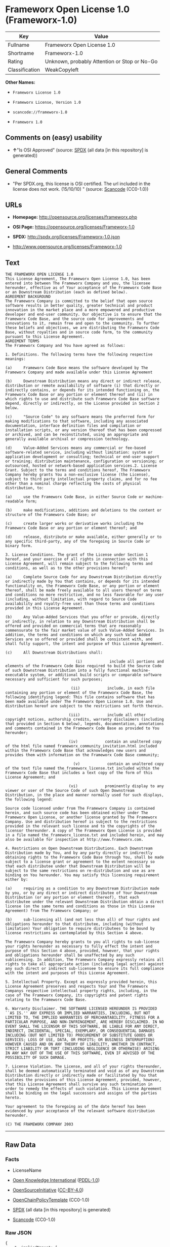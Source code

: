 * Frameworx Open License 1.0 (Frameworx-1.0)
| Key            | Value                                        |
|----------------+----------------------------------------------|
| Fullname       | Frameworx Open License 1.0                   |
| Shortname      | Frameworx-1.0                                |
| Rating         | Unknown, probably Attention or Stop or No-Go |
| Classification | WeakCopyleft                                 |

*Other Names:*

- =Frameworx License 1.0=

- =Frameworx License, Version 1.0=

- =scancode://frameworx-1.0=

- =Frameworx 1.0=

** Comments on (easy) usability

- *↑*"Is OSI Approved" (source:
  [[https://spdx.org/licenses/Frameworx-1.0.html][SPDX]] (all data [in
  this repository] is generated))

** General Comments

- "Per SPDX.org, this license is OSI certified. The url included in the
  license does not work. (15/10/10) " (source:
  [[https://github.com/nexB/scancode-toolkit/blob/develop/src/licensedcode/data/licenses/frameworx-1.0.yml][Scancode]]
  (CC0-1.0))

** URLs

- *Homepage:* http://opensource.org/licenses/frameworx.php

- *OSI Page:* https://opensource.org/licenses/Frameworx-1.0

- *SPDX:* http://spdx.org/licenses/Frameworx-1.0.json

- http://www.opensource.org/licenses/Frameworx-1.0

** Text
#+begin_example
  THE FRAMEWORX OPEN LICENSE 1.0
  This License Agreement, The Frameworx Open License 1.0, has been entered into between The Frameworx Company and you, the licensee hereunder, effective as of Your acceptance of the Frameworx Code Base or an Downstream Distribution (each as defined below).
  AGREEMENT BACKGROUND
  The Frameworx Company is committed to the belief that open source software results in better quality, greater technical and product innovation in the market place and a more empowered and productive developer and end-user community. Our objective is to ensure that the Frameworx Code Base, and the source code for improvements and innovations to it, remain free and open to the community. To further these beliefs and objectives, we are distributing the Frameworx Code Base, without royalties and in source code form, to the community pursuant to this License Agreement.
  AGREEMENT TERMS
  The Frameworx Company and You have agreed as follows:

  1. Definitions. The following terms have the following respective meanings:

  (a)     Frameworx Code Base means the software developed by The Frameworx Company and made available under this License Agreement

  (b)     Downstream Distribution means any direct or indirect release, distribution or remote availability of software (i) that directly or indirectly contains, or depends for its intended functioning on, the Frameworx Code Base or any portion or element thereof and (ii) in which rights to use and distribute such Frameworx Code Base software depend, directly or indirectly, on the License provided in Section 2 below.

  (c)     "Source Code" to any software means the preferred form for making modifications to that software, including any associated documentation, interface definition files and compilation or installation scripts, or any version thereof that has been compressed or archived, and can be reconstituted, using an appropriate and generally available archival or compression technology.

  (d)     Value-Added Services means any commercial or fee-based software-related service, including without limitation: system or application development or consulting; technical or end-user support or training; distribution maintenance, configuration or versioning; or outsourced, hosted or network-based application services.2. License Grant. Subject to the terms and conditions hereof, The Frameworx Company hereby grants You a non-exclusive license (the License), subject to third party intellectual property claims, and for no fee other than a nominal charge reflecting the costs of physical distribution, to:

  (a)     use the Frameworx Code Base, in either Source Code or machine-readable form;

  (b)     make modifications, additions and deletions to the content or structure of the Frameworx Code Base; or

  (c)     create larger works or derivative works including the Frameworx Code Base or any portion or element thereof; and

  (d)     release, distribute or make available, either generally or to any specific third-party, any of the foregoing in Source Code or binary form.

  3. License Conditions. The grant of the License under Section 1 hereof, and your exercise of all rights in connection with this License Agreement, will remain subject to the following terms and conditions, as well as to the other provisions hereof:

  (a)     Complete Source Code for any Downstream Distribution directly or indirectly made by You that contains, or depends for its intended functionality on, the Frameworx Code Base, or any portion or element thereof, shall be made freely available to all users thereof on terms and conditions no more restrictive, and no less favorable for any user (including, without limitation, with regard to Source Code availability and royalty-free use) than those terms and conditions provided in this License Agreement.

  (b)     Any Value-Added Services that you offer or provide, directly or indirectly, in relation to any Downstream Distribution shall be offered and provided on commercial terms that are reasonably commensurate to the fair market value of such Value-Added Services. In addition, the terms and conditions on which any such Value Added Services are so offered or provided shall be consistent with, and shall fully support, the intent and purpose of this License Agreement.

  (c)     All Downstream Distributions shall:

                                 (i)            include all portions and elements of the Frameworx Code Base required to build the Source Code of such Downstream Distribution into a fully functional machine-executable system, or additional build scripts or comparable software necessary and sufficient for such purposes;

                               (ii)            include, in each file containing any portion or element of the Frameworx Code Base, the following identifying legend: This file contains software that has been made available under The Frameworx Open License 1.0. Use and distribution hereof are subject to the restrictions set forth therein.

                              (iii)            include all other copyright notices, authorship credits, warranty disclaimers (including that provided in Section 6 below), legends, documentation, annotations and comments contained in the Frameworx Code Base as provided to You hereunder;

                              (iv)            contain an unaltered copy of the html file named frameworx_community_invitation.html included within the Frameworx Code Base that acknowledges new users and provides them with information on the Frameworx Code Base community;

                                (v)            contain an unaltered copy of the text file named the_frameworx_license.txt included within the Frameworx Code Base that includes a text copy of the form of this License Agreement; and

                              (vi)            prominently display to any viewer or user of the Source Code of such Open Downstream Distribution, in the place and manner normally used for such displays, the following legend:

  Source code licensed under from The Frameworx Company is contained herein, and such source code has been obtained either under The Frameworx Open License, or another license granted by The Frameworx Company. Use and distribution hereof is subject to the restrictions provided in the relevant such license and to the copyrights of the licensor thereunder. A copy of The Frameworx Open License is provided in a file named the_frameworx_license.txt and included herein, and may also be available for inspection at http://www.frameworx.com.

  4. Restrictions on Open Downstream Distributions. Each Downstream Distribution made by You, and by any party directly or indirectly obtaining rights to the Frameworx Code Base through You, shall be made subject to a license grant or agreement to the extent necessary so that each distributee under that Downstream Distribution will be subject to the same restrictions on re-distribution and use as are binding on You hereunder. You may satisfy this licensing requirement either by:

  (a)     requiring as a condition to any Downstream Distribution made by you, or by any direct or indirect distributee of Your Downstream Distribution (or any portion or element thereof), that each distributee under the relevant Downstream Distribution obtain a direct license (on the same terms and conditions as those in this License Agreement) from The Frameworx Company; or

  (b)     sub-licensing all (and not less than all) of Your rights and obligations hereunder to that distributee, including (without limitation) Your obligation to require distributees to be bound by license restrictions as contemplated by this Section 4 above.

  The Frameworx Company hereby grants to you all rights to sub-license your rights hereunder as necessary to fully effect the intent and purpose of this Section 4 above, provided, however, that your rights and obligations hereunder shall be unaffected by any such sublicensing. In addition, The Frameworx Company expressly retains all rights to take all appropriate action (including legal action) against any such direct or indirect sub-licensee to ensure its full compliance with the intent and purposes of this License Agreement.

  5. Intellectual Property. Except as expressly provided herein, this License Agreement preserves and respects Your and The Frameworx Companys respective intellectual property rights, including, in the case of The Frameworx Company, its copyrights and patent rights relating to the Frameworx Code Base.

  6. Warranty Disclaimer. THE SOFTWARE LICENSED HEREUNDER IS PROVIDED ``AS IS.'' ANY EXPRESS OR IMPLIED WARRANTIES, INCLUDING, BUT NOT LIMITED TO, THE IMPLIED WARRANTIES OF MERCHANTABILITY, FITNESS FOR A PARTICULAR PURPOSE, AND NON-INFRINGEMENT, ARE HEREBY DISCLAIMED. IN NO EVENT SHALL THE LICENSOR OF THIS SOFTWARE, BE LIABLE FOR ANY DIRECT, INDIRECT, INCIDENTAL, SPECIAL, EXEMPLARY, OR CONSEQUENTIAL DAMAGES INCLUDING (BUT NOT LIMITED TO) PROCUREMENT OF SUBSTITUTE GOODS OR SERVICES; LOSS OF USE, DATA, OR PROFITS; OR BUSINESS INTERRUPTION) HOWEVER CAUSED AND ON ANY THEORY OF LIABILITY, WHETHER IN CONTRACT, STRICT LIABILITY OR TORT (INCLUDING NEGLIGENCE OR OTHERWISE) ARISING IN ANY WAY OUT OF THE USE OF THIS SOFTWARE, EVEN IF ADVISED OF THE POSSIBILITY OF SUCH DAMAGE.

  7. License Violation. The License, and all of your rights thereunder, shall be deemed automatically terminated and void as of any Downstream Distribution directly or indirectly made or facilitated by You that violates the provisions of this License Agreement, provided, however, that this License Agreement shall survive any such termination in order to remedy the effects of such violation. This License Agreement shall be binding on the legal successors and assigns of the parties hereto.

  Your agreement to the foregoing as of the date hereof has been evidenced by your acceptance of the relevant software distribution hereunder.

  (C) THE FRAMEWORX COMPANY 2003
#+end_example

--------------

** Raw Data
*** Facts

- LicenseName

- [[https://github.com/okfn/licenses/blob/master/licenses.csv][Open
  Knowledge International]]
  ([[https://opendatacommons.org/licenses/pddl/1-0/][PDDL-1.0]])

- [[https://opensource.org/licenses/][OpenSourceInitiative]]
  ([[https://creativecommons.org/licenses/by/4.0/legalcode][CC-BY-4.0]])

- [[https://github.com/OpenChain-Project/curriculum/raw/ddf1e879341adbd9b297cd67c5d5c16b2076540b/policy-template/Open%20Source%20Policy%20Template%20for%20OpenChain%20Specification%201.2.ods][OpenChainPolicyTemplate]]
  (CC0-1.0)

- [[https://spdx.org/licenses/Frameworx-1.0.html][SPDX]] (all data [in
  this repository] is generated)

- [[https://github.com/nexB/scancode-toolkit/blob/develop/src/licensedcode/data/licenses/frameworx-1.0.yml][Scancode]]
  (CC0-1.0)

*** Raw JSON
#+begin_example
  {
      "__impliedNames": [
          "Frameworx-1.0",
          "Frameworx License 1.0",
          "Frameworx License, Version 1.0",
          "Frameworx Open License 1.0",
          "scancode://frameworx-1.0",
          "Frameworx 1.0"
      ],
      "__impliedId": "Frameworx-1.0",
      "__impliedComments": [
          [
              "Scancode",
              [
                  "Per SPDX.org, this license is OSI certified. The url included in the\nlicense does not work. (15/10/10)\n"
              ]
          ]
      ],
      "facts": {
          "Open Knowledge International": {
              "is_generic": null,
              "legacy_ids": [],
              "status": "active",
              "domain_software": true,
              "url": "https://opensource.org/licenses/Frameworx-1.0",
              "maintainer": "",
              "od_conformance": "not reviewed",
              "_sourceURL": "https://github.com/okfn/licenses/blob/master/licenses.csv",
              "domain_data": false,
              "osd_conformance": "approved",
              "id": "Frameworx-1.0",
              "title": "Frameworx License 1.0",
              "_implications": {
                  "__impliedNames": [
                      "Frameworx-1.0",
                      "Frameworx License 1.0"
                  ],
                  "__impliedId": "Frameworx-1.0",
                  "__impliedURLs": [
                      [
                          null,
                          "https://opensource.org/licenses/Frameworx-1.0"
                      ]
                  ]
              },
              "domain_content": false
          },
          "LicenseName": {
              "implications": {
                  "__impliedNames": [
                      "Frameworx-1.0"
                  ],
                  "__impliedId": "Frameworx-1.0"
              },
              "shortname": "Frameworx-1.0",
              "otherNames": []
          },
          "SPDX": {
              "isSPDXLicenseDeprecated": false,
              "spdxFullName": "Frameworx Open License 1.0",
              "spdxDetailsURL": "http://spdx.org/licenses/Frameworx-1.0.json",
              "_sourceURL": "https://spdx.org/licenses/Frameworx-1.0.html",
              "spdxLicIsOSIApproved": true,
              "spdxSeeAlso": [
                  "https://opensource.org/licenses/Frameworx-1.0"
              ],
              "_implications": {
                  "__impliedNames": [
                      "Frameworx-1.0",
                      "Frameworx Open License 1.0"
                  ],
                  "__impliedId": "Frameworx-1.0",
                  "__impliedJudgement": [
                      [
                          "SPDX",
                          {
                              "tag": "PositiveJudgement",
                              "contents": "Is OSI Approved"
                          }
                      ]
                  ],
                  "__isOsiApproved": true,
                  "__impliedURLs": [
                      [
                          "SPDX",
                          "http://spdx.org/licenses/Frameworx-1.0.json"
                      ],
                      [
                          null,
                          "https://opensource.org/licenses/Frameworx-1.0"
                      ]
                  ]
              },
              "spdxLicenseId": "Frameworx-1.0"
          },
          "Scancode": {
              "otherUrls": [
                  "http://www.opensource.org/licenses/Frameworx-1.0",
                  "https://opensource.org/licenses/Frameworx-1.0"
              ],
              "homepageUrl": "http://opensource.org/licenses/frameworx.php",
              "shortName": "Frameworx 1.0",
              "textUrls": null,
              "text": "THE FRAMEWORX OPEN LICENSE 1.0\nThis License Agreement, The Frameworx Open License 1.0, has been entered into between The Frameworx Company and you, the licensee hereunder, effective as of Your acceptance of the Frameworx Code Base or an Downstream Distribution (each as defined below).\nAGREEMENT BACKGROUND\nThe Frameworx Company is committed to the belief that open source software results in better quality, greater technical and product innovation in the market place and a more empowered and productive developer and end-user community. Our objective is to ensure that the Frameworx Code Base, and the source code for improvements and innovations to it, remain free and open to the community. To further these beliefs and objectives, we are distributing the Frameworx Code Base, without royalties and in source code form, to the community pursuant to this License Agreement.\nAGREEMENT TERMS\nThe Frameworx Company and You have agreed as follows:\n\n1. Definitions. The following terms have the following respective meanings:\n\n(a)     Frameworx Code Base means the software developed by The Frameworx Company and made available under this License Agreement\n\n(b)     Downstream Distribution means any direct or indirect release, distribution or remote availability of software (i) that directly or indirectly contains, or depends for its intended functioning on, the Frameworx Code Base or any portion or element thereof and (ii) in which rights to use and distribute such Frameworx Code Base software depend, directly or indirectly, on the License provided in Section 2 below.\n\n(c)     \"Source Code\" to any software means the preferred form for making modifications to that software, including any associated documentation, interface definition files and compilation or installation scripts, or any version thereof that has been compressed or archived, and can be reconstituted, using an appropriate and generally available archival or compression technology.\n\n(d)     Value-Added Services means any commercial or fee-based software-related service, including without limitation: system or application development or consulting; technical or end-user support or training; distribution maintenance, configuration or versioning; or outsourced, hosted or network-based application services.2. License Grant. Subject to the terms and conditions hereof, The Frameworx Company hereby grants You a non-exclusive license (the License), subject to third party intellectual property claims, and for no fee other than a nominal charge reflecting the costs of physical distribution, to:\n\n(a)     use the Frameworx Code Base, in either Source Code or machine-readable form;\n\n(b)     make modifications, additions and deletions to the content or structure of the Frameworx Code Base; or\n\n(c)     create larger works or derivative works including the Frameworx Code Base or any portion or element thereof; and\n\n(d)     release, distribute or make available, either generally or to any specific third-party, any of the foregoing in Source Code or binary form.\n\n3. License Conditions. The grant of the License under Section 1 hereof, and your exercise of all rights in connection with this License Agreement, will remain subject to the following terms and conditions, as well as to the other provisions hereof:\n\n(a)     Complete Source Code for any Downstream Distribution directly or indirectly made by You that contains, or depends for its intended functionality on, the Frameworx Code Base, or any portion or element thereof, shall be made freely available to all users thereof on terms and conditions no more restrictive, and no less favorable for any user (including, without limitation, with regard to Source Code availability and royalty-free use) than those terms and conditions provided in this License Agreement.\n\n(b)     Any Value-Added Services that you offer or provide, directly or indirectly, in relation to any Downstream Distribution shall be offered and provided on commercial terms that are reasonably commensurate to the fair market value of such Value-Added Services. In addition, the terms and conditions on which any such Value Added Services are so offered or provided shall be consistent with, and shall fully support, the intent and purpose of this License Agreement.\n\n(c)     All Downstream Distributions shall:\n\n                               (i)            include all portions and elements of the Frameworx Code Base required to build the Source Code of such Downstream Distribution into a fully functional machine-executable system, or additional build scripts or comparable software necessary and sufficient for such purposes;\n\n                             (ii)            include, in each file containing any portion or element of the Frameworx Code Base, the following identifying legend: This file contains software that has been made available under The Frameworx Open License 1.0. Use and distribution hereof are subject to the restrictions set forth therein.\n\n                            (iii)            include all other copyright notices, authorship credits, warranty disclaimers (including that provided in Section 6 below), legends, documentation, annotations and comments contained in the Frameworx Code Base as provided to You hereunder;\n\n                            (iv)            contain an unaltered copy of the html file named frameworx_community_invitation.html included within the Frameworx Code Base that acknowledges new users and provides them with information on the Frameworx Code Base community;\n\n                              (v)            contain an unaltered copy of the text file named the_frameworx_license.txt included within the Frameworx Code Base that includes a text copy of the form of this License Agreement; and\n\n                            (vi)            prominently display to any viewer or user of the Source Code of such Open Downstream Distribution, in the place and manner normally used for such displays, the following legend:\n\nSource code licensed under from The Frameworx Company is contained herein, and such source code has been obtained either under The Frameworx Open License, or another license granted by The Frameworx Company. Use and distribution hereof is subject to the restrictions provided in the relevant such license and to the copyrights of the licensor thereunder. A copy of The Frameworx Open License is provided in a file named the_frameworx_license.txt and included herein, and may also be available for inspection at http://www.frameworx.com.\n\n4. Restrictions on Open Downstream Distributions. Each Downstream Distribution made by You, and by any party directly or indirectly obtaining rights to the Frameworx Code Base through You, shall be made subject to a license grant or agreement to the extent necessary so that each distributee under that Downstream Distribution will be subject to the same restrictions on re-distribution and use as are binding on You hereunder. You may satisfy this licensing requirement either by:\n\n(a)     requiring as a condition to any Downstream Distribution made by you, or by any direct or indirect distributee of Your Downstream Distribution (or any portion or element thereof), that each distributee under the relevant Downstream Distribution obtain a direct license (on the same terms and conditions as those in this License Agreement) from The Frameworx Company; or\n\n(b)     sub-licensing all (and not less than all) of Your rights and obligations hereunder to that distributee, including (without limitation) Your obligation to require distributees to be bound by license restrictions as contemplated by this Section 4 above.\n\nThe Frameworx Company hereby grants to you all rights to sub-license your rights hereunder as necessary to fully effect the intent and purpose of this Section 4 above, provided, however, that your rights and obligations hereunder shall be unaffected by any such sublicensing. In addition, The Frameworx Company expressly retains all rights to take all appropriate action (including legal action) against any such direct or indirect sub-licensee to ensure its full compliance with the intent and purposes of this License Agreement.\n\n5. Intellectual Property. Except as expressly provided herein, this License Agreement preserves and respects Your and The Frameworx Companys respective intellectual property rights, including, in the case of The Frameworx Company, its copyrights and patent rights relating to the Frameworx Code Base.\n\n6. Warranty Disclaimer. THE SOFTWARE LICENSED HEREUNDER IS PROVIDED ``AS IS.'' ANY EXPRESS OR IMPLIED WARRANTIES, INCLUDING, BUT NOT LIMITED TO, THE IMPLIED WARRANTIES OF MERCHANTABILITY, FITNESS FOR A PARTICULAR PURPOSE, AND NON-INFRINGEMENT, ARE HEREBY DISCLAIMED. IN NO EVENT SHALL THE LICENSOR OF THIS SOFTWARE, BE LIABLE FOR ANY DIRECT, INDIRECT, INCIDENTAL, SPECIAL, EXEMPLARY, OR CONSEQUENTIAL DAMAGES INCLUDING (BUT NOT LIMITED TO) PROCUREMENT OF SUBSTITUTE GOODS OR SERVICES; LOSS OF USE, DATA, OR PROFITS; OR BUSINESS INTERRUPTION) HOWEVER CAUSED AND ON ANY THEORY OF LIABILITY, WHETHER IN CONTRACT, STRICT LIABILITY OR TORT (INCLUDING NEGLIGENCE OR OTHERWISE) ARISING IN ANY WAY OUT OF THE USE OF THIS SOFTWARE, EVEN IF ADVISED OF THE POSSIBILITY OF SUCH DAMAGE.\n\n7. License Violation. The License, and all of your rights thereunder, shall be deemed automatically terminated and void as of any Downstream Distribution directly or indirectly made or facilitated by You that violates the provisions of this License Agreement, provided, however, that this License Agreement shall survive any such termination in order to remedy the effects of such violation. This License Agreement shall be binding on the legal successors and assigns of the parties hereto.\n\nYour agreement to the foregoing as of the date hereof has been evidenced by your acceptance of the relevant software distribution hereunder.\n\n(C) THE FRAMEWORX COMPANY 2003",
              "category": "Copyleft Limited",
              "osiUrl": "http://opensource.org/licenses/frameworx.php",
              "owner": "Frameworx Company",
              "_sourceURL": "https://github.com/nexB/scancode-toolkit/blob/develop/src/licensedcode/data/licenses/frameworx-1.0.yml",
              "key": "frameworx-1.0",
              "name": "Frameworx Open License v1.0",
              "spdxId": "Frameworx-1.0",
              "notes": "Per SPDX.org, this license is OSI certified. The url included in the\nlicense does not work. (15/10/10)\n",
              "_implications": {
                  "__impliedNames": [
                      "scancode://frameworx-1.0",
                      "Frameworx 1.0",
                      "Frameworx-1.0"
                  ],
                  "__impliedId": "Frameworx-1.0",
                  "__impliedComments": [
                      [
                          "Scancode",
                          [
                              "Per SPDX.org, this license is OSI certified. The url included in the\nlicense does not work. (15/10/10)\n"
                          ]
                      ]
                  ],
                  "__impliedCopyleft": [
                      [
                          "Scancode",
                          "WeakCopyleft"
                      ]
                  ],
                  "__calculatedCopyleft": "WeakCopyleft",
                  "__impliedText": "THE FRAMEWORX OPEN LICENSE 1.0\nThis License Agreement, The Frameworx Open License 1.0, has been entered into between The Frameworx Company and you, the licensee hereunder, effective as of Your acceptance of the Frameworx Code Base or an Downstream Distribution (each as defined below).\nAGREEMENT BACKGROUND\nThe Frameworx Company is committed to the belief that open source software results in better quality, greater technical and product innovation in the market place and a more empowered and productive developer and end-user community. Our objective is to ensure that the Frameworx Code Base, and the source code for improvements and innovations to it, remain free and open to the community. To further these beliefs and objectives, we are distributing the Frameworx Code Base, without royalties and in source code form, to the community pursuant to this License Agreement.\nAGREEMENT TERMS\nThe Frameworx Company and You have agreed as follows:\n\n1. Definitions. The following terms have the following respective meanings:\n\n(a)     Frameworx Code Base means the software developed by The Frameworx Company and made available under this License Agreement\n\n(b)     Downstream Distribution means any direct or indirect release, distribution or remote availability of software (i) that directly or indirectly contains, or depends for its intended functioning on, the Frameworx Code Base or any portion or element thereof and (ii) in which rights to use and distribute such Frameworx Code Base software depend, directly or indirectly, on the License provided in Section 2 below.\n\n(c)     \"Source Code\" to any software means the preferred form for making modifications to that software, including any associated documentation, interface definition files and compilation or installation scripts, or any version thereof that has been compressed or archived, and can be reconstituted, using an appropriate and generally available archival or compression technology.\n\n(d)     Value-Added Services means any commercial or fee-based software-related service, including without limitation: system or application development or consulting; technical or end-user support or training; distribution maintenance, configuration or versioning; or outsourced, hosted or network-based application services.2. License Grant. Subject to the terms and conditions hereof, The Frameworx Company hereby grants You a non-exclusive license (the License), subject to third party intellectual property claims, and for no fee other than a nominal charge reflecting the costs of physical distribution, to:\n\n(a)     use the Frameworx Code Base, in either Source Code or machine-readable form;\n\n(b)     make modifications, additions and deletions to the content or structure of the Frameworx Code Base; or\n\n(c)     create larger works or derivative works including the Frameworx Code Base or any portion or element thereof; and\n\n(d)     release, distribute or make available, either generally or to any specific third-party, any of the foregoing in Source Code or binary form.\n\n3. License Conditions. The grant of the License under Section 1 hereof, and your exercise of all rights in connection with this License Agreement, will remain subject to the following terms and conditions, as well as to the other provisions hereof:\n\n(a)     Complete Source Code for any Downstream Distribution directly or indirectly made by You that contains, or depends for its intended functionality on, the Frameworx Code Base, or any portion or element thereof, shall be made freely available to all users thereof on terms and conditions no more restrictive, and no less favorable for any user (including, without limitation, with regard to Source Code availability and royalty-free use) than those terms and conditions provided in this License Agreement.\n\n(b)     Any Value-Added Services that you offer or provide, directly or indirectly, in relation to any Downstream Distribution shall be offered and provided on commercial terms that are reasonably commensurate to the fair market value of such Value-Added Services. In addition, the terms and conditions on which any such Value Added Services are so offered or provided shall be consistent with, and shall fully support, the intent and purpose of this License Agreement.\n\n(c)     All Downstream Distributions shall:\n\n                               (i)            include all portions and elements of the Frameworx Code Base required to build the Source Code of such Downstream Distribution into a fully functional machine-executable system, or additional build scripts or comparable software necessary and sufficient for such purposes;\n\n                             (ii)            include, in each file containing any portion or element of the Frameworx Code Base, the following identifying legend: This file contains software that has been made available under The Frameworx Open License 1.0. Use and distribution hereof are subject to the restrictions set forth therein.\n\n                            (iii)            include all other copyright notices, authorship credits, warranty disclaimers (including that provided in Section 6 below), legends, documentation, annotations and comments contained in the Frameworx Code Base as provided to You hereunder;\n\n                            (iv)            contain an unaltered copy of the html file named frameworx_community_invitation.html included within the Frameworx Code Base that acknowledges new users and provides them with information on the Frameworx Code Base community;\n\n                              (v)            contain an unaltered copy of the text file named the_frameworx_license.txt included within the Frameworx Code Base that includes a text copy of the form of this License Agreement; and\n\n                            (vi)            prominently display to any viewer or user of the Source Code of such Open Downstream Distribution, in the place and manner normally used for such displays, the following legend:\n\nSource code licensed under from The Frameworx Company is contained herein, and such source code has been obtained either under The Frameworx Open License, or another license granted by The Frameworx Company. Use and distribution hereof is subject to the restrictions provided in the relevant such license and to the copyrights of the licensor thereunder. A copy of The Frameworx Open License is provided in a file named the_frameworx_license.txt and included herein, and may also be available for inspection at http://www.frameworx.com.\n\n4. Restrictions on Open Downstream Distributions. Each Downstream Distribution made by You, and by any party directly or indirectly obtaining rights to the Frameworx Code Base through You, shall be made subject to a license grant or agreement to the extent necessary so that each distributee under that Downstream Distribution will be subject to the same restrictions on re-distribution and use as are binding on You hereunder. You may satisfy this licensing requirement either by:\n\n(a)     requiring as a condition to any Downstream Distribution made by you, or by any direct or indirect distributee of Your Downstream Distribution (or any portion or element thereof), that each distributee under the relevant Downstream Distribution obtain a direct license (on the same terms and conditions as those in this License Agreement) from The Frameworx Company; or\n\n(b)     sub-licensing all (and not less than all) of Your rights and obligations hereunder to that distributee, including (without limitation) Your obligation to require distributees to be bound by license restrictions as contemplated by this Section 4 above.\n\nThe Frameworx Company hereby grants to you all rights to sub-license your rights hereunder as necessary to fully effect the intent and purpose of this Section 4 above, provided, however, that your rights and obligations hereunder shall be unaffected by any such sublicensing. In addition, The Frameworx Company expressly retains all rights to take all appropriate action (including legal action) against any such direct or indirect sub-licensee to ensure its full compliance with the intent and purposes of this License Agreement.\n\n5. Intellectual Property. Except as expressly provided herein, this License Agreement preserves and respects Your and The Frameworx Companys respective intellectual property rights, including, in the case of The Frameworx Company, its copyrights and patent rights relating to the Frameworx Code Base.\n\n6. Warranty Disclaimer. THE SOFTWARE LICENSED HEREUNDER IS PROVIDED ``AS IS.'' ANY EXPRESS OR IMPLIED WARRANTIES, INCLUDING, BUT NOT LIMITED TO, THE IMPLIED WARRANTIES OF MERCHANTABILITY, FITNESS FOR A PARTICULAR PURPOSE, AND NON-INFRINGEMENT, ARE HEREBY DISCLAIMED. IN NO EVENT SHALL THE LICENSOR OF THIS SOFTWARE, BE LIABLE FOR ANY DIRECT, INDIRECT, INCIDENTAL, SPECIAL, EXEMPLARY, OR CONSEQUENTIAL DAMAGES INCLUDING (BUT NOT LIMITED TO) PROCUREMENT OF SUBSTITUTE GOODS OR SERVICES; LOSS OF USE, DATA, OR PROFITS; OR BUSINESS INTERRUPTION) HOWEVER CAUSED AND ON ANY THEORY OF LIABILITY, WHETHER IN CONTRACT, STRICT LIABILITY OR TORT (INCLUDING NEGLIGENCE OR OTHERWISE) ARISING IN ANY WAY OUT OF THE USE OF THIS SOFTWARE, EVEN IF ADVISED OF THE POSSIBILITY OF SUCH DAMAGE.\n\n7. License Violation. The License, and all of your rights thereunder, shall be deemed automatically terminated and void as of any Downstream Distribution directly or indirectly made or facilitated by You that violates the provisions of this License Agreement, provided, however, that this License Agreement shall survive any such termination in order to remedy the effects of such violation. This License Agreement shall be binding on the legal successors and assigns of the parties hereto.\n\nYour agreement to the foregoing as of the date hereof has been evidenced by your acceptance of the relevant software distribution hereunder.\n\n(C) THE FRAMEWORX COMPANY 2003",
                  "__impliedURLs": [
                      [
                          "Homepage",
                          "http://opensource.org/licenses/frameworx.php"
                      ],
                      [
                          "OSI Page",
                          "http://opensource.org/licenses/frameworx.php"
                      ],
                      [
                          null,
                          "http://www.opensource.org/licenses/Frameworx-1.0"
                      ],
                      [
                          null,
                          "https://opensource.org/licenses/Frameworx-1.0"
                      ]
                  ]
              }
          },
          "OpenChainPolicyTemplate": {
              "isSaaSDeemed": "no",
              "licenseType": "copyleft",
              "freedomOrDeath": "no",
              "typeCopyleft": "weak",
              "_sourceURL": "https://github.com/OpenChain-Project/curriculum/raw/ddf1e879341adbd9b297cd67c5d5c16b2076540b/policy-template/Open%20Source%20Policy%20Template%20for%20OpenChain%20Specification%201.2.ods",
              "name": "Frameworx License",
              "commercialUse": true,
              "spdxId": "Frameworx-1.0",
              "_implications": {
                  "__impliedNames": [
                      "Frameworx-1.0"
                  ]
              }
          },
          "OpenSourceInitiative": {
              "text": [
                  {
                      "url": "https://opensource.org/licenses/Frameworx-1.0",
                      "title": "HTML",
                      "media_type": "text/html"
                  }
              ],
              "identifiers": [
                  {
                      "identifier": "Frameworx-1.0",
                      "scheme": "SPDX"
                  }
              ],
              "superseded_by": null,
              "_sourceURL": "https://opensource.org/licenses/",
              "name": "Frameworx License, Version 1.0",
              "other_names": [],
              "keywords": [
                  "discouraged",
                  "non-reusable",
                  "osi-approved"
              ],
              "id": "Frameworx-1.0",
              "links": [
                  {
                      "note": "OSI Page",
                      "url": "https://opensource.org/licenses/Frameworx-1.0"
                  }
              ],
              "_implications": {
                  "__impliedNames": [
                      "Frameworx-1.0",
                      "Frameworx License, Version 1.0",
                      "Frameworx-1.0"
                  ],
                  "__impliedURLs": [
                      [
                          "OSI Page",
                          "https://opensource.org/licenses/Frameworx-1.0"
                      ]
                  ]
              }
          }
      },
      "__impliedJudgement": [
          [
              "SPDX",
              {
                  "tag": "PositiveJudgement",
                  "contents": "Is OSI Approved"
              }
          ]
      ],
      "__impliedCopyleft": [
          [
              "Scancode",
              "WeakCopyleft"
          ]
      ],
      "__calculatedCopyleft": "WeakCopyleft",
      "__isOsiApproved": true,
      "__impliedText": "THE FRAMEWORX OPEN LICENSE 1.0\nThis License Agreement, The Frameworx Open License 1.0, has been entered into between The Frameworx Company and you, the licensee hereunder, effective as of Your acceptance of the Frameworx Code Base or an Downstream Distribution (each as defined below).\nAGREEMENT BACKGROUND\nThe Frameworx Company is committed to the belief that open source software results in better quality, greater technical and product innovation in the market place and a more empowered and productive developer and end-user community. Our objective is to ensure that the Frameworx Code Base, and the source code for improvements and innovations to it, remain free and open to the community. To further these beliefs and objectives, we are distributing the Frameworx Code Base, without royalties and in source code form, to the community pursuant to this License Agreement.\nAGREEMENT TERMS\nThe Frameworx Company and You have agreed as follows:\n\n1. Definitions. The following terms have the following respective meanings:\n\n(a)     Frameworx Code Base means the software developed by The Frameworx Company and made available under this License Agreement\n\n(b)     Downstream Distribution means any direct or indirect release, distribution or remote availability of software (i) that directly or indirectly contains, or depends for its intended functioning on, the Frameworx Code Base or any portion or element thereof and (ii) in which rights to use and distribute such Frameworx Code Base software depend, directly or indirectly, on the License provided in Section 2 below.\n\n(c)     \"Source Code\" to any software means the preferred form for making modifications to that software, including any associated documentation, interface definition files and compilation or installation scripts, or any version thereof that has been compressed or archived, and can be reconstituted, using an appropriate and generally available archival or compression technology.\n\n(d)     Value-Added Services means any commercial or fee-based software-related service, including without limitation: system or application development or consulting; technical or end-user support or training; distribution maintenance, configuration or versioning; or outsourced, hosted or network-based application services.2. License Grant. Subject to the terms and conditions hereof, The Frameworx Company hereby grants You a non-exclusive license (the License), subject to third party intellectual property claims, and for no fee other than a nominal charge reflecting the costs of physical distribution, to:\n\n(a)     use the Frameworx Code Base, in either Source Code or machine-readable form;\n\n(b)     make modifications, additions and deletions to the content or structure of the Frameworx Code Base; or\n\n(c)     create larger works or derivative works including the Frameworx Code Base or any portion or element thereof; and\n\n(d)     release, distribute or make available, either generally or to any specific third-party, any of the foregoing in Source Code or binary form.\n\n3. License Conditions. The grant of the License under Section 1 hereof, and your exercise of all rights in connection with this License Agreement, will remain subject to the following terms and conditions, as well as to the other provisions hereof:\n\n(a)     Complete Source Code for any Downstream Distribution directly or indirectly made by You that contains, or depends for its intended functionality on, the Frameworx Code Base, or any portion or element thereof, shall be made freely available to all users thereof on terms and conditions no more restrictive, and no less favorable for any user (including, without limitation, with regard to Source Code availability and royalty-free use) than those terms and conditions provided in this License Agreement.\n\n(b)     Any Value-Added Services that you offer or provide, directly or indirectly, in relation to any Downstream Distribution shall be offered and provided on commercial terms that are reasonably commensurate to the fair market value of such Value-Added Services. In addition, the terms and conditions on which any such Value Added Services are so offered or provided shall be consistent with, and shall fully support, the intent and purpose of this License Agreement.\n\n(c)     All Downstream Distributions shall:\n\n                               (i)            include all portions and elements of the Frameworx Code Base required to build the Source Code of such Downstream Distribution into a fully functional machine-executable system, or additional build scripts or comparable software necessary and sufficient for such purposes;\n\n                             (ii)            include, in each file containing any portion or element of the Frameworx Code Base, the following identifying legend: This file contains software that has been made available under The Frameworx Open License 1.0. Use and distribution hereof are subject to the restrictions set forth therein.\n\n                            (iii)            include all other copyright notices, authorship credits, warranty disclaimers (including that provided in Section 6 below), legends, documentation, annotations and comments contained in the Frameworx Code Base as provided to You hereunder;\n\n                            (iv)            contain an unaltered copy of the html file named frameworx_community_invitation.html included within the Frameworx Code Base that acknowledges new users and provides them with information on the Frameworx Code Base community;\n\n                              (v)            contain an unaltered copy of the text file named the_frameworx_license.txt included within the Frameworx Code Base that includes a text copy of the form of this License Agreement; and\n\n                            (vi)            prominently display to any viewer or user of the Source Code of such Open Downstream Distribution, in the place and manner normally used for such displays, the following legend:\n\nSource code licensed under from The Frameworx Company is contained herein, and such source code has been obtained either under The Frameworx Open License, or another license granted by The Frameworx Company. Use and distribution hereof is subject to the restrictions provided in the relevant such license and to the copyrights of the licensor thereunder. A copy of The Frameworx Open License is provided in a file named the_frameworx_license.txt and included herein, and may also be available for inspection at http://www.frameworx.com.\n\n4. Restrictions on Open Downstream Distributions. Each Downstream Distribution made by You, and by any party directly or indirectly obtaining rights to the Frameworx Code Base through You, shall be made subject to a license grant or agreement to the extent necessary so that each distributee under that Downstream Distribution will be subject to the same restrictions on re-distribution and use as are binding on You hereunder. You may satisfy this licensing requirement either by:\n\n(a)     requiring as a condition to any Downstream Distribution made by you, or by any direct or indirect distributee of Your Downstream Distribution (or any portion or element thereof), that each distributee under the relevant Downstream Distribution obtain a direct license (on the same terms and conditions as those in this License Agreement) from The Frameworx Company; or\n\n(b)     sub-licensing all (and not less than all) of Your rights and obligations hereunder to that distributee, including (without limitation) Your obligation to require distributees to be bound by license restrictions as contemplated by this Section 4 above.\n\nThe Frameworx Company hereby grants to you all rights to sub-license your rights hereunder as necessary to fully effect the intent and purpose of this Section 4 above, provided, however, that your rights and obligations hereunder shall be unaffected by any such sublicensing. In addition, The Frameworx Company expressly retains all rights to take all appropriate action (including legal action) against any such direct or indirect sub-licensee to ensure its full compliance with the intent and purposes of this License Agreement.\n\n5. Intellectual Property. Except as expressly provided herein, this License Agreement preserves and respects Your and The Frameworx Companys respective intellectual property rights, including, in the case of The Frameworx Company, its copyrights and patent rights relating to the Frameworx Code Base.\n\n6. Warranty Disclaimer. THE SOFTWARE LICENSED HEREUNDER IS PROVIDED ``AS IS.'' ANY EXPRESS OR IMPLIED WARRANTIES, INCLUDING, BUT NOT LIMITED TO, THE IMPLIED WARRANTIES OF MERCHANTABILITY, FITNESS FOR A PARTICULAR PURPOSE, AND NON-INFRINGEMENT, ARE HEREBY DISCLAIMED. IN NO EVENT SHALL THE LICENSOR OF THIS SOFTWARE, BE LIABLE FOR ANY DIRECT, INDIRECT, INCIDENTAL, SPECIAL, EXEMPLARY, OR CONSEQUENTIAL DAMAGES INCLUDING (BUT NOT LIMITED TO) PROCUREMENT OF SUBSTITUTE GOODS OR SERVICES; LOSS OF USE, DATA, OR PROFITS; OR BUSINESS INTERRUPTION) HOWEVER CAUSED AND ON ANY THEORY OF LIABILITY, WHETHER IN CONTRACT, STRICT LIABILITY OR TORT (INCLUDING NEGLIGENCE OR OTHERWISE) ARISING IN ANY WAY OUT OF THE USE OF THIS SOFTWARE, EVEN IF ADVISED OF THE POSSIBILITY OF SUCH DAMAGE.\n\n7. License Violation. The License, and all of your rights thereunder, shall be deemed automatically terminated and void as of any Downstream Distribution directly or indirectly made or facilitated by You that violates the provisions of this License Agreement, provided, however, that this License Agreement shall survive any such termination in order to remedy the effects of such violation. This License Agreement shall be binding on the legal successors and assigns of the parties hereto.\n\nYour agreement to the foregoing as of the date hereof has been evidenced by your acceptance of the relevant software distribution hereunder.\n\n(C) THE FRAMEWORX COMPANY 2003",
      "__impliedURLs": [
          [
              null,
              "https://opensource.org/licenses/Frameworx-1.0"
          ],
          [
              "OSI Page",
              "https://opensource.org/licenses/Frameworx-1.0"
          ],
          [
              "SPDX",
              "http://spdx.org/licenses/Frameworx-1.0.json"
          ],
          [
              "Homepage",
              "http://opensource.org/licenses/frameworx.php"
          ],
          [
              "OSI Page",
              "http://opensource.org/licenses/frameworx.php"
          ],
          [
              null,
              "http://www.opensource.org/licenses/Frameworx-1.0"
          ]
      ]
  }
#+end_example

*** Dot Cluster Graph
[[../dot/Frameworx-1.0.svg]]
